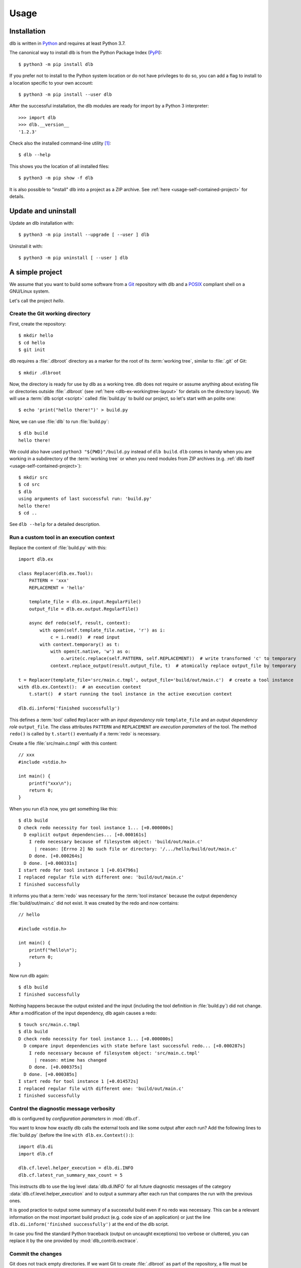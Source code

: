 Usage
=====

Installation
------------

dlb is written in `Python`_ and requires at least Python 3.7.

The canonical way to install dlb is from the Python Package Index (`PyPI`_)::

   $ python3 -m pip install dlb

If you prefer not to install to the Python system location or do not have privileges to do so, you can add a flag to
install to a location specific to your own account::

   $ python3 -m pip install --user dlb

After the successful installation, the dlb modules are ready for import by a Python 3 interpreter::

   >>> import dlb
   >>> dlb.__version__
   '1.2.3'

Check also the installed command-line utility [#installationlocation1]_::

   $ dlb --help

This shows you the location of all installed files::

   $ python3 -m pip show -f dlb

It is also possible to "install" dlb into a project as a ZIP archive.
See :ref:`here <usage-self-contained-project>` for details.


Update and uninstall
--------------------

Update an dlb installation with::

   $ python3 -m pip install --upgrade [ --user ] dlb

Uninstall it with::

   $ python3 -m pip uninstall [ --user ] dlb


A simple project
----------------

We assume that you want to build some software from a `Git`_ repository with dlb and a `POSIX`_ compliant shell
on a GNU/Linux system.

Let's call the project `hello`.


Create the Git working directory
^^^^^^^^^^^^^^^^^^^^^^^^^^^^^^^^

First, create the repository::

   $ mkdir hello
   $ cd hello
   $ git init

dlb requires a :file:`.dlbroot` directory as a marker for the root of its :term:`working tree`, similar to :file:`.git`
of Git::

   $ mkdir .dlbroot

Now, the directory is ready for use by dlb as a working tree. dlb does not require or assume anything about existing
file or directories outside :file:`.dlbroot` (see :ref:`here <dlb-ex-workingtree-layout>` for details on the
directory layout).
We will use a :term:`dlb script <script>` called :file:`build.py` to build our project, so let's start with an
polite one::

   $ echo 'print("hello there!")' > build.py

Now, we can use :file:`dlb` to run :file:`build.py`::

   $ dlb build
   hello there!

We could also have used ``python3 "${PWD}"/build.py`` instead of ``dlb build``. ``dlb`` comes in handy when you are
working in a subdirectory of the :term:`working tree` or when you need modules from ZIP archives
(e.g. :ref:`dlb itself <usage-self-contained-project>`)::

   $ mkdir src
   $ cd src
   $ dlb
   using arguments of last successful run: 'build.py'
   hello there!
   $ cd ..

See ``dlb --help`` for a detailed description.


Run a custom tool in an execution context
^^^^^^^^^^^^^^^^^^^^^^^^^^^^^^^^^^^^^^^^^

Replace the content of :file:`build.py` with this::

   import dlb.ex

   class Replacer(dlb.ex.Tool):
       PATTERN = 'xxx'
       REPLACEMENT = 'hello'

       template_file = dlb.ex.input.RegularFile()
       output_file = dlb.ex.output.RegularFile()

       async def redo(self, result, context):
           with open(self.template_file.native, 'r') as i:
               c = i.read()  # read input
           with context.temporary() as t:
               with open(t.native, 'w') as o:
                   o.write(c.replace(self.PATTERN, self.REPLACEMENT))  # write transformed 'c' to temporary
               context.replace_output(result.output_file, t)  # atomically replace output_file by temporary

   t = Replacer(template_file='src/main.c.tmpl', output_file='build/out/main.c')  # create a tool instance
   with dlb.ex.Context():  # an execution context
       t.start()  # start running the tool instance in the active execution context

   dlb.di.inform('finished successfully')

This defines a :term:`tool` called ``Replacer`` with an *input dependency role* ``template_file`` and an *output
dependency role* ``output_file``. The class attributes ``PATTERN`` and ``REPLACEMENT`` are *execution parameters* of the
tool. The method ``redo()`` is called by ``t.start()`` eventually if a :term:`redo` is necessary.

Create a file :file:`src/main.c.tmpl` with this content::

   // xxx
   #include <stdio.h>

   int main() {
       printf("xxx\n");
       return 0;
   }

When you run ``dlb`` now, you get something like this::

   $ dlb build
   D check redo necessity for tool instance 1... [+0.000000s]
     D explicit output dependencies... [+0.000161s]
       I redo necessary because of filesystem object: 'build/out/main.c'
         | reason: [Errno 2] No such file or directory: '/.../hello/build/out/main.c'
       D done. [+0.000264s]
     D done. [+0.000331s]
   I start redo for tool instance 1 [+0.014796s]
   I replaced regular file with different one: 'build/out/main.c'
   I finished successfully

It informs you that a :term:`redo` was necessary for the :term:`tool instance` because the output dependency
:file:`build/out/main.c` did not exist.
It was created by the redo and now contains::

   // hello

   #include <stdio.h>

   int main() {
       printf("hello\n");
       return 0;
   }

Now run dlb again::

   $ dlb build
   I finished successfully

Nothing happens because the output existed and the input (including the tool definition in :file:`build.py`)
did not change. After a modification of the input dependency, dlb again causes a redo::

   $ touch src/main.c.tmpl
   $ dlb build
   D check redo necessity for tool instance 1... [+0.000000s]
     D compare input dependencies with state before last successful redo... [+0.000287s]
       I redo necessary because of filesystem object: 'src/main.c.tmpl'
         | reason: mtime has changed
       D done. [+0.000375s]
     D done. [+0.000385s]
   I start redo for tool instance 1 [+0.014572s]
   I replaced regular file with different one: 'build/out/main.c'
   I finished successfully


Control the diagnostic message verbosity
^^^^^^^^^^^^^^^^^^^^^^^^^^^^^^^^^^^^^^^^

dlb is configured by *configuration parameters* in :mod:`dlb.cf`.

You want to know how exactly dlb calls the external tools and like some output after *each* run?
Add the following lines to :file:`build.py` (before the line ``with dlb.ex.Context():``)::

   import dlb.di
   import dlb.cf

   dlb.cf.level.helper_execution = dlb.di.INFO
   dlb.cf.latest_run_summary_max_count = 5

This instructs dlb to use the log level :data:`dlb.di.INFO` for all future diagnostic messages of the category
:data:`dlb.cf.level.helper_execution` and to output a summary after each run that compares the run with the
previous ones.

It is good practice to output some summary of a successful build even if no redo was necessary.
This can be a relevant information on the most important build product (e.g. code size of an application)
or just the line ``dlb.di.inform('finished successfully')`` at the end of the dlb script.

In case you find the standard Python traceback (output on uncaught exceptions) too verbose or cluttered,
you can replace it by the one provided by :mod:`dlb_contrib.exctrace`.


Commit the changes
^^^^^^^^^^^^^^^^^^

Git does not track empty directories. If we want Git to create :file:`.dlbroot` as part of the repository, a file
must be added. We :ref:`can use <dlb-ex-workingtree-layout>` an empty file :file:`.dlbroot/z` to that end::

   $ touch .dlbroot/z
   $ echo /.dlbroot/ > .gitignore
   $ git add .gitignore
   $ git add -f .dlbroot/z
   $ git add ...
   $ git commit


Understand redo necessity
^^^^^^^^^^^^^^^^^^^^^^^^^

Everything related to dependency checking and :term:`redos <redo>` is centered around
:term:`tool instances <tool instance>`; only tool instances can have dependencies.

This line creates a tool instance *t* that assigns the concrete input dependency ``dlb.fs.Path('src/main.c.tmpl')`` to
the input dependency role ``template_file`` and the concrete output dependency ``dlb.fs.Path('build/out/main.c')`` to
the output dependency role ``output_file``::

   t = Replacer(template_file='src/main.c.tmpl', output_file='build/out/main.c')

``t.start()`` performs a redo when

a. one is explicitly requested by ``t.start(force_redo=True)`` or
b. a redo is considered necessary (see :term:`here <redo necessity>` for general conditions and the documentation of
   the dependency classes for the specific ones).

.. note::
   In contrast to what someone used to the appearance of SCons scripts might expect, the constructor of a tool instance
   does not run it. Make sure you call ``start()`` on a tool instance when you want it to perform its actual task.

After the successful completion of a redo of a tool instance *t* the :term:`run-database` contains the depended-upon
state of its (explicit and non-explicit) input dependencies before the start of the redo and its non-explicit
input dependencies.

A redo of *t* from above is considered necessary if at least one of the following conditions is true:

- A redo was never performed successfully before for *t* (same class and fingerprint) according to the
  :term:`run-database`.
- :file:`build/out/main.c` does not exist as a regular file.
- The :term:`mtime`, size, UID, GID, or set of filesystem permissions of :file:`src/main.c.tmpl` has changed since the
  start of the last known successful redo for *t* (because it is an output dependency of *t*)
- The value of ``PATTERN`` or ``REPLACEMENT`` has changed since the the last known successful redo for *t*.
- The :term:`mtime`, size, UID, GID, or set of filesystem permissions of :file:`build.py` has changed since the
  last known successful redo of *t* (because :file:`build.py` is a definition file for *t* in the :term:`managed tree`).

.. note::
   You may have noticed that an :term:`mtime` modification of :file:`build/out/main.c` does *not* lead to a redo.
   A modification of an output dependency is always treated as purposeful.
   This allows for modification of output dependencies after they were generated (e.g. for source code formatting
   or for small fixes in a huge set of generated HTML documents). [#noredoonoutputmodification1]_

Tool instances are identified by their class (file path and line number of definition) and their fingerprint.
The fingerprint includes the concrete dependencies of the tool instance which are defined by arguments of the
constructor matching class attributes, and its execution parameters.
Consider the following tool instances::

   t2 = Replacer(template_file=dlb.fs.Path('src/main.c.tmpl'), output_file='build/out/main.c')
   t3 = Replacer(template_file='src/MAIN.C.TMPL', output_file='build/out/main.c')

*t2* and *t* have the same same class and fingerprint and are therefore indistinguishable with respect to dependencies;
the statements ``t.start()`` and ``t2.start()`` have the same effect under all circumstances.
*t3* on the other hand has a different fingerprint; ``t3.start()`` does not affect the last known successful redo
for *t*.

.. note::
   dlb never stores the state of filesystem objects outside the :term:`working tree` in its :term:`run-database`.
   The modification of such a filesystem object does *not* lead to a redo.
   [#dependenciesoutsideworkingtree1]_


Understand redo concurrency
^^^^^^^^^^^^^^^^^^^^^^^^^^^

When ``t.start()`` "performs a redo" it schedules the eventual (asynchronous) execution of
:meth:`redo() <dlb.ex.Tool.redo>` and then returns immediately. The completion of the pending redo is left to
:mod:`asyncio`.

So, redos are parallel by default. The maximum number of pending redos at a time is given by
:attr:`max_parallel_redo_count <dlb.ex.Context.max_parallel_redo_count>` of the :term:`active context`.

In contrast to GNU Make or Ninja, for example, filesystem paths used in multiple tool instances do *not* form an
implicit mutual exclusion mechanism. Synchronization and ordering of events are explicit in dlb.
Redos can be synchronized

a) globally for all pending redos by the means of :term:`(execution) contexts <context>` or
b) selectively for a specific redo by accessing the result (proxy) object return by :meth:`dlb.ex.Tool.start()`.

See :meth:`dlb.ex.Tool.start()` for details.

As a rule, paths `should not be repeated <https://en.wikipedia.org/wiki/Don%27t_repeat_yourself>`_ like
:file:`build/out/main.c` in this snippet (which may execute the redos of ``Replacer(...)`` and ``CCompiler(...)``
in parallel)::

   Replacer(template_file='src/main.c.tmpl', output_file='build/out/main.c').start()
   CCompiler(source_files=['build/out/main.c'], object_files=['build/out/main.c.o']).start()

Better use a variable whose name expresses the meaning of the filesystem object or cascade tool instances with their
result objects. Write this, for example, if you want to express that one tool instance depends on the result of
another one::

   r = Replacer(template_file='src/main.c.tmpl', output_file='build/out/main.c').start()
   CCompiler(source_files=[r.output_file], object_files=['build/out/main.c.o']).start()
   # waits for pending redo with result r to complete before CCompiler(...).start()

This mechanism is used in :dlbrepo:`example/c-minimal/`.

To wait for the completion of a specific redo without referring to specific dependencies, you can use
``complete()`` instead::

   r = Replacer(...).start().complete()
   assert r.iscomplete
   # note: the missing '_' makes clear that 'complete' and 'iscomplete'
   # are not names of dependencies

Alternatively, you could wait for *all* pending redos to complete before ``Compiler(...).start()`` if you prefer
to split the build into sequential phases like this::

   # code generation phase
   Replacer(template_file='src/main.c.tmpl', output_file='build/out/main.c').start()

   # compilation phase
   with dlb.ex.Context():  # waits for all pending redos to complete
       CCompiler(source_files=['build/out/main.c'], object_files=['build/out/main.c.o']).start()

This mechanism is used in :dlbrepo:`example/c-gtk-doxygen/`.


Real stuff
^^^^^^^^^^

There are more meaningful tasks than replacing text in a text file.

For example, building a C program with GCC looks like
this: :dlbrepo:`example/c-minimal/build-all.py`.

The package :mod:`dlb_contrib` provides tools and utilities to build upon.


.. _usage-self-contained-project:

Self-contained projects: dlb as part of the repository
------------------------------------------------------

ZIP archives in :file:`.dlbroot/u/` are automatically added to the module search path of the Python interpreter
by :ref:`dlb <dlbexe>`. Placing the :mod:`dlb` package as a version controlled ZIP archive there
--- say, :file:`.dlbroot/u/dlb-1.2.3.zip` --- allows you to keep a certain version of dlb in your project's repository
independent of a system-wide installed version.

If you do not need the command-line utility :ref:`dlb <dlbexe>`, dlb does not even have to be installed (globally)
to build your project.


Redirection of diagnostic messages
----------------------------------

Diagnostic messages are output to :data:`sys.stderr` by default.
To unambiguously separate them from output of executed tools (e.g. compiler warnings) you can always set a destination
with :func:`dlb.di.set_output_file()`::

   import dlb.di
   dlb.di.set_output_file(open('run.log', 'w'))
   # any object with a file-like write() method can be used as output file

The following snippet "exposes" the destination of diagnostic messages to the parent process and therefore allows
for its manipulation by shell redirection::

   try:
       dlb.di.set_output_file(open(3, 'w', buffering=1))
   except OSError:  # e.g. because file descriptor 3 not opened by parent process
       pass

Possible applications (on a typical GNU/Linux system)::

   $ dlb 3>run.log             # write to file
   $ dlb 3>/dev/pts/0          # show in specific pseudo terminal
   $ dlb 3>&1 1>&2 | gedit -   # (incrementally) show in GEdit window

   $ mkfifo dlb.fifo
   $ tilix -e cat dlb.fifo && dlb 3>dlb.fifo  # show in new terminal emulator window

If you mostly work with a terminal emulator that is (at least partially) compliant with ISO/IEC 6429, colored output
might be useful which can easily be achieved with :class:`MessageColorator <dlb_contrib.iso6429.MessageColorator>`
from :mod:`dlb_contrib.iso6429`.


PyCharm integration
-------------------

If you use `PyCharm`_ to edit (and/or run and debug), your :term:`dlb scripts <script>` you can take advantage
of the integrated referral to external HTML documentation: Place the caret in the editor on a dlb object
(anything except a module) --- e.g. between the ``P`` and the ``a`` of ``dlb.fs.Path`` ---
and press :kbd:`Shift+F1` or :kbd:`Ctrl+Q` to show the HTML documentation in your web browser.

Configuration (as of PyCharm 2020.1):
Add the following documentation URLs in the settings page :menuselection:`Tool --> External Documentation`:

+-------------------+---------------------------------------------------------------------------------+
| Module Name       | URL/Path Pattern                                                                |
+===================+=================================================================================+
| ``dlb``           | :file:`https://dlb.readthedocs.io/en/{<which>}/reference.html#{element.qname}`  |
+-------------------+---------------------------------------------------------------------------------+
| ``dlb_contrib``   | :file:`https://dlb.readthedocs.io/en/{<which>}/reference.html#{element.qname}`  |
+-------------------+---------------------------------------------------------------------------------+

Replace *<which>* by a specific version like ``v0.3.0`` or ``stable`` for the latest version.


.. _PyCharm: https://www.jetbrains.com/pycharm/


Recommendations for efficiency and reliability
----------------------------------------------

These recommendations describe the typical use case.
Use them as a starting point for most efficient and reliable operation. [#make1]_


Setup a working tree
^^^^^^^^^^^^^^^^^^^^

- Place the entire :term:`working tree` on the same file system with a decently fine
  :term:`effective mtime resolution` (no courser than 100 ms). XFS or Ext4 are fine. Avoid FAT32. [#workingtreefs1]_

  Make sure the filesystem is mounted with "normal" (immediate) update of :term:`mtime`
  (e.g. without ``lazytime`` for Ext4). [#mountoption1]_

- Place all input files (that are only read by tool instances) in a filesystem tree in the :term:`working tree`
  that is not modified by tool instances.

  This is not required but good practice.
  It also enables you to use operating system specific features to protect the build against accidental changes
  of input files.
  For example: Protect the input files from change by a transparent read-only filesystem mounted on top of it during
  the build.

- Do not use symbolic links in the managed tree to filesystem objects not in the same managed tree.


Run dlb
^^^^^^^

- Do not modify the :term:`management tree` unless told so by dlb. [#managementtree1]_

- Do not modify the :term:`mtime` of filesystem objects in the :term:`working tree` *manually* while
  :term:`dlb is running <run of dlb>`. [#touch1]_

- Do not modify the content of filesystem objects in the :term:`managed tree` *on purpose* while
  :term:`dlb is running <run of dlb>`, if they are used as input dependencies or output dependencies of a
  tool instance.

  Yes, I know: it happens a lot by mistake when editing source files.

  dlb itself is designed to be relatively robust to such modifications.
  As long as the size of the modified regular file changes or the :term:`working tree time` is monotonic, there is no
  :term:`redo miss` in the current or in any future :term:`run of dlb`. [#managedtree1]_ [#make3]_

  However, many external tools cannot guarantee proper behaviour if some of their input files are changed while they
  are being executed (e.g. a compiler working on multiple input files).

- Avoid :command:`mv` to replace regular files; is does not update its target's :term:`mtime`.

  Use :command:`cp` instead.

- Be careful when you modify a file that is an input dependency of a :term:`tool instance` via ``mmap``. [#mmap1]_

- Do not put the system time used as :term:`working tree's system time` back *on purpose* while
  :term:`dlb is running <run of dlb>` or while you are modifying the :term:`managed tree`. [#workingtreetime]_


Write scripts and tools
^^^^^^^^^^^^^^^^^^^^^^^

- It is safe to modify the :term:`managed tree` immediately after a :term:`run of dlb` is completed (e.g. in the same
  :term:`script`) without risking a :term:`redo miss` [#make2]_

- Do not use (explicit) multithreading. Use :py:mod:`asyncio` instead.

- Do not use multiple hierarchical :term:`scripts <script>` (where one calls another).
  This would be error-prone and inefficient.
  Use scripts only on the top-level.

- Split large :term:`scripts<script>` into small modules that are imported by the script
  (like this: :dlbrepo:`example/c-gtk-doxygen/`).
  You can place these modules in the directory they control.

- Use only *one* :term:`root context` and nest all other contexts inside
  (even in modules imported inside this context). [#rootcontext1]_

  Do::

     import dlb.ex
     ...
     with dlb.ex.Context():
         with dlb.ex.Context():
             ...
         with dlb.ex.Context():
             ...
         import build_subsystem_a  # contains 'with dlb.ex.Context(): ... '

  Don't::

     import dlb.ex
     ...

     with dlb.ex.Context():
        ...  # context manager exit is artificially delayed as necessary according to the
             # filesystem's effective mtime resolution

     with dlb.ex.Context():
        ...  # context manager exit is artificially delayed as necessary according to the
             # filesystem's effective mtime resolution (again)

- Do not modify the :term:`managed tree` in a :term:`script` -- e.g. by calling :func:`shutil.rmtree()` directly --
  unless you are sure no redo is pending that accesses the affected filesystem objects. [#managedtree1]_


.. _POSIX:
.. _ISO 1003.1-2008: https://pubs.opengroup.org/onlinepubs/9699919799/basedefs/contents.html
.. _Python: https://www.python.org/downloads/
.. _PyPI: https://pypi.org/project/dlb/
.. _Git: https://git-scm.com/
.. _Make: https://en.wikipedia.org/wiki/Make_%28software%29

.. |assumption-a1| replace:: :ref:`A-A1 <assumption-a1>`
.. |assumption-a2| replace:: :ref:`A-A2 <assumption-a2>`
.. |assumption-a3| replace:: :ref:`A-A3 <assumption-a3>`
.. |assumption-f1| replace:: :ref:`A-F1 <assumption-f1>`
.. |assumption-f2| replace:: :ref:`A-F2 <assumption-f2>`
.. |assumption-f3| replace:: :ref:`A-F3 <assumption-f3>`
.. |assumption-f4| replace:: :ref:`A-F4 <assumption-f4>`
.. |assumption-t1| replace:: :ref:`A-T1 <assumption-t1>`
.. |assumption-t2| replace:: :ref:`A-T2 <assumption-t2>`
.. |assumption-t3| replace:: :ref:`A-T3 <assumption-t3>`
.. |assumption-t4| replace:: :ref:`A-T4 <assumption-t4>`
.. |assumption-d2| replace:: :ref:`A-D2 <assumption-d2>`
.. |guarantee-t1| replace:: :ref:`G-T1 <guarantee-t1>`
.. |guarantee-t2| replace:: :ref:`G-T2 <guarantee-t2>`
.. |guarantee-d1| replace:: :ref:`G-D1 <guarantee-d1>`
.. |guarantee-d2| replace:: :ref:`G-D2 <guarantee-d2>`
.. |guarantee-d3| replace:: :ref:`G-D3 <guarantee-d3>`


.. rubric:: Footnotes

.. [#installationlocation1]
   When installed with ``python3 -m pip install --user dlb``, the command-line utility is created below
   ``python3 -m site --user-base`` according to :pep:`370`.
   Make sure this directory is part of the search paths for executables.

.. [#noredoonoutputmodification1]
   It is impossible to reliably detect an :term:`mtime` modification of a (POSIX) filesystem object after its generation
   without the requirement of monotonic system time and real-time guarantees.
   Without such (unrealistic) requirements, the probability of correct detection can be made arbitrarily small by
   pausing the involved processes at the right moments.

.. [#make1]
   Although they are not formally specified, Make_ has by design much stricter requirements and much looser guarantees.

.. [#workingtreefs1] |assumption-f1|, |assumption-t3|

.. [#mountoption1] |assumption-f2|, |assumption-f3|, |assumption-f4|

.. [#managementtree1] |assumption-a1|

.. [#managedtree1]
   |assumption-a2|, |guarantee-d1|, |guarantee-d2|, |guarantee-d3|

.. [#make3]
   Make_ is very vulnerable to this.
   Even with a monotonically increasing :term:`working tree time`, the inputs (sources of a rule) must not be changed
   from the moment its recipe's execution is started until the next increase of the :term:`working tree time` after
   the recipe's execution is completed.
   Otherwise, there is a :term:`redo miss` in every future run --- until the :term:`working tree time` a an input is
   changed again in a way that does not cause a redo miss.

.. [#make2] This is not the case with Make_.

.. [#rootcontext1] |guarantee-t2|

.. [#workingtreetime] |assumption-t2| |guarantee-d1|, |guarantee-d3|

.. [#serialize1] |guarantee-t1|

.. [#touch1] |assumption-a3|

.. [#mmap1] |assumption-f3|

.. [#dependenciesoutsideworkingtree1]
   This is a deliberate design decision.
   It avoids complicated assumptions related to the :term:`mtimes <mtime>` of different filesystems,
   helps to promote a clean structure of project files and makes it possible to move an entire
   :term:`working tree` without changing the meaning of the :term:`run-database` in an unpredictable manner.
